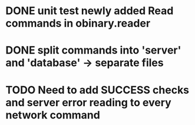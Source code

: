 * DONE unit test newly added Read commands in obinary.reader
* DONE split commands into 'server' and 'database' -> separate files
* TODO Need to add SUCCESS checks and server error reading to every network command
